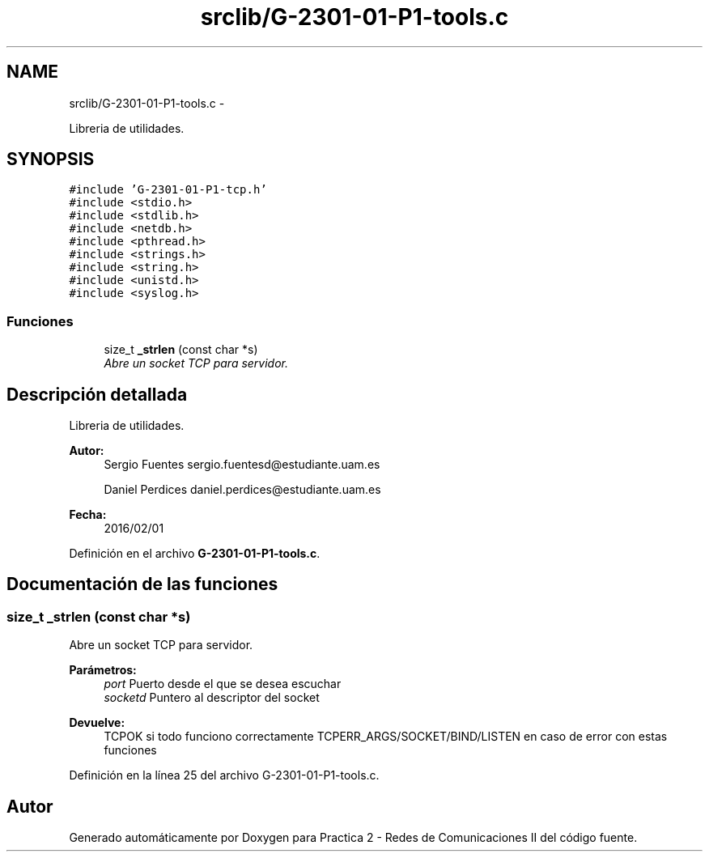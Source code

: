 .TH "srclib/G-2301-01-P1-tools.c" 3 "Miércoles, 20 de Abril de 2016" "Practica 2 - Redes de Comunicaciones II" \" -*- nroff -*-
.ad l
.nh
.SH NAME
srclib/G-2301-01-P1-tools.c \- 
.PP
Libreria de utilidades\&.  

.SH SYNOPSIS
.br
.PP
\fC#include 'G-2301-01-P1-tcp\&.h'\fP
.br
\fC#include <stdio\&.h>\fP
.br
\fC#include <stdlib\&.h>\fP
.br
\fC#include <netdb\&.h>\fP
.br
\fC#include <pthread\&.h>\fP
.br
\fC#include <strings\&.h>\fP
.br
\fC#include <string\&.h>\fP
.br
\fC#include <unistd\&.h>\fP
.br
\fC#include <syslog\&.h>\fP
.br

.SS "Funciones"

.in +1c
.ti -1c
.RI "size_t \fB_strlen\fP (const char *s)"
.br
.RI "\fIAbre un socket TCP para servidor\&. \fP"
.in -1c
.SH "Descripción detallada"
.PP 
Libreria de utilidades\&. 


.PP
\fBAutor:\fP
.RS 4
Sergio Fuentes sergio.fuentesd@estudiante.uam.es 
.PP
Daniel Perdices daniel.perdices@estudiante.uam.es 
.RE
.PP
\fBFecha:\fP
.RS 4
2016/02/01 
.RE
.PP

.PP
Definición en el archivo \fBG-2301-01-P1-tools\&.c\fP\&.
.SH "Documentación de las funciones"
.PP 
.SS "size_t _strlen (const char *s)"

.PP
Abre un socket TCP para servidor\&. 
.PP
\fBParámetros:\fP
.RS 4
\fIport\fP Puerto desde el que se desea escuchar 
.br
\fIsocketd\fP Puntero al descriptor del socket 
.RE
.PP
\fBDevuelve:\fP
.RS 4
TCPOK si todo funciono correctamente TCPERR_ARGS/SOCKET/BIND/LISTEN en caso de error con estas funciones 
.RE
.PP

.PP
Definición en la línea 25 del archivo G-2301-01-P1-tools\&.c\&.
.SH "Autor"
.PP 
Generado automáticamente por Doxygen para Practica 2 - Redes de Comunicaciones II del código fuente\&.
